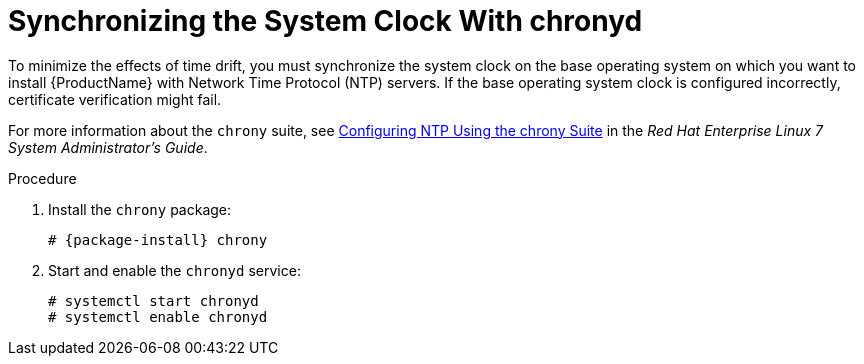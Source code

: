 [id="synchronizing-the-system-clock-with-chronyd_{context}"]

= Synchronizing the System Clock With chronyd

To minimize the effects of time drift, you must synchronize the system clock on the base operating system on which you want to install {ProductName} with Network Time Protocol (NTP) servers.
If the base operating system clock is configured incorrectly, certificate verification might fail.

For more information about the `chrony` suite, see https://access.redhat.com/documentation/en-us/red_hat_enterprise_linux/7/html/system_administrators_guide/ch-configuring_ntp_using_the_chrony_suite[Configuring NTP Using the chrony Suite] in the _Red Hat Enterprise Linux 7 System Administrator's Guide_.

.Procedure

. Install the `chrony` package:
+
[options="nowrap" subs="+quotes,attributes"]
----
# {package-install} chrony
----

. Start and enable the `chronyd` service:
+
[options="nowrap"]
----
# systemctl start chronyd
# systemctl enable chronyd
----
